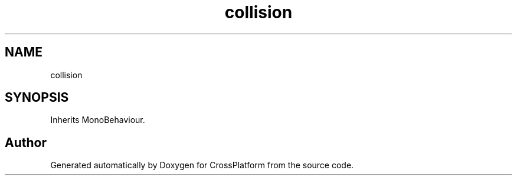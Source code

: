 .TH "collision" 3 "Thu Oct 28 2021" "CrossPlatform" \" -*- nroff -*-
.ad l
.nh
.SH NAME
collision
.SH SYNOPSIS
.br
.PP
.PP
Inherits MonoBehaviour\&.

.SH "Author"
.PP 
Generated automatically by Doxygen for CrossPlatform from the source code\&.
